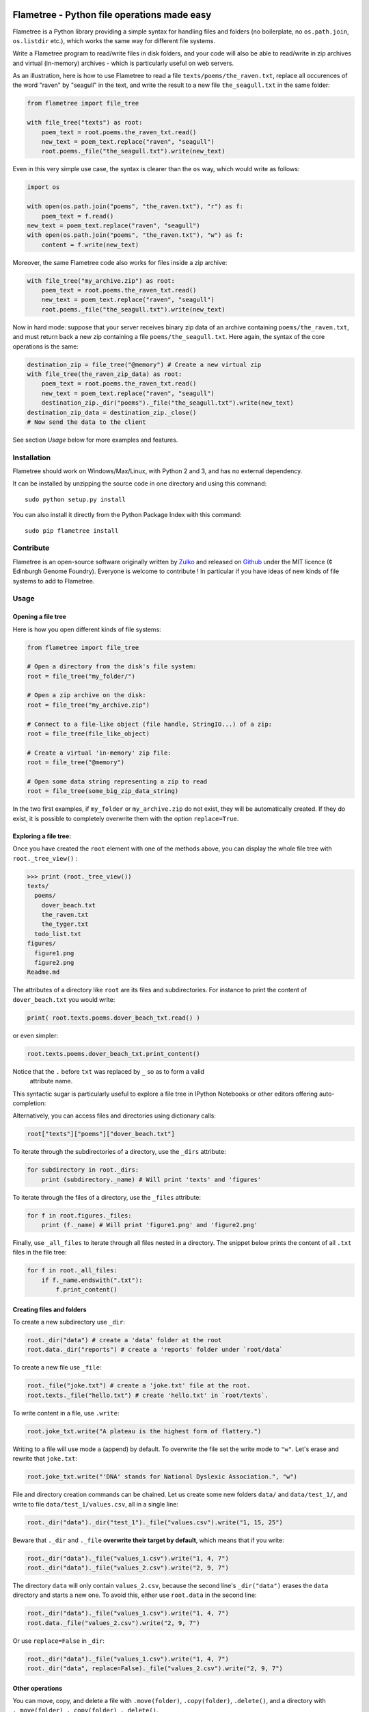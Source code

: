 .. image:: https://raw.githubusercontent.com/Edinburgh-Genome-Foundry/Flametree/master/docs/logo.png
   :alt: [logo]
   :align: center
   :width: 600px

Flametree - Python file operations made easy
==============================================

.. image:: https://travis-ci.org/Edinburgh-Genome-Foundry/Flametree.svg?branch=master
   :target: https://travis-ci.org/Edinburgh-Genome-Foundry/Flametree
   :alt: Travis CI build status

Flametree is a Python library providing a simple syntax for handling files and folders
(no boilerplate, no ``os.path.join``, ``os.listdir`` etc.), which
works the same way for different file systems.

Write a Flametree program to read/write files in disk folders, and your code will also be
able to read/write in zip archives and virtual (in-memory) archives - which is particularly
useful on web servers.

As an illustration, here is how to use Flametree to read a file ``texts/poems/the_raven.txt``, replace all
occurences of the word "raven" by "seagull" in the text, and write the result to a new
file ``the_seagull.txt`` in the same folder:

.. code:: python

     from flametree import file_tree

     with file_tree("texts") as root:
         poem_text = root.poems.the_raven_txt.read()
         new_text = poem_text.replace("raven", "seagull")
         root.poems._file("the_seagull.txt").write(new_text)

Even in this very simple use case, the syntax is clearer than the ``os`` way,
which would write as follows:

.. code:: python

    import os

    with open(os.path.join("poems", "the_raven.txt"), "r") as f:
        poem_text = f.read()
    new_text = poem_text.replace("raven", "seagull")
    with open(os.path.join("poems", "the_raven.txt"), "w") as f:
        content = f.write(new_text)

Moreover, the same Flametree code also works for files inside a zip archive:

.. code:: python

     with file_tree("my_archive.zip") as root:
         poem_text = root.poems.the_raven_txt.read()
         new_text = poem_text.replace("raven", "seagull")
         root.poems._file("the_seagull.txt").write(new_text)

Now in hard mode: suppose that your server receives binary zip data of an
archive containing ``poems/the_raven.txt``, and must return back a new zip
containing a file ``poems/the_seagull.txt``. Here again, the syntax of the core
operations is the same:

.. code:: python

     destination_zip = file_tree("@memory") # Create a new virtual zip
     with file_tree(the_raven_zip_data) as root:
         poem_text = root.poems.the_raven_txt.read()
         new_text = poem_text.replace("raven", "seagull")
         destination_zip._dir("poems")._file("the_seagull.txt").write(new_text)
     destination_zip_data = destination_zip._close()
     # Now send the data to the client

See section *Usage* below for more examples and features.

Installation
-------------

Flametree should work on Windows/Max/Linux, with Python 2 and 3, and has no external dependency.

It can be installed by unzipping the source code in one directory and using this command: ::

    sudo python setup.py install

You can also install it directly from the Python Package Index with this command: ::

    sudo pip flametree install


Contribute
-----------

Flametree is an open-source software originally written by Zulko_ and released on Github_
under the MIT licence (¢ Edinburgh Genome Foundry). Everyone is welcome to contribute !
In particular if you have ideas of new kinds of file systems to add to Flametree.


Usage
-------

Opening a file tree
~~~~~~~~~~~~~~~~~~~~

Here is how you open different kinds of file systems:

.. code:: python

     from flametree import file_tree

     # Open a directory from the disk's file system:
     root = file_tree("my_folder/")

     # Open a zip archive on the disk:
     root = file_tree("my_archive.zip")

     # Connect to a file-like object (file handle, StringIO...) of a zip:
     root = file_tree(file_like_object)

     # Create a virtual 'in-memory' zip file:
     root = file_tree("@memory")

     # Open some data string representing a zip to read
     root = file_tree(some_big_zip_data_string)



In the two first examples, if ``my_folder`` or ``my_archive.zip`` do not exist, they
will be automatically created. If they do exist, it is possible to completely overwrite
them with the option ``replace=True``.

Exploring a file tree:
~~~~~~~~~~~~~~~~~~~~~~

Once you have created the ``root`` element with one of the methods above, you can display the whole
file tree with ``root._tree_view()`` :

.. code::

    >>> print (root._tree_view())
    texts/
      poems/
        dover_beach.txt
        the_raven.txt
        the_tyger.txt
      todo_list.txt
    figures/
      figure1.png
      figure2.png
    Readme.md


The attributes of a directory like ``root`` are its files and subdirectories.
For instance to print the content of ``dover_beach.txt`` you would write:

.. code:: python

  print( root.texts.poems.dover_beach_txt.read() )

or even simpler:

.. code:: python

    root.texts.poems.dover_beach_txt.print_content()

Notice that the ``.`` before ``txt`` was replaced by ``_`` so as to form a valid
 attribute name.

This syntactic sugar is particularly useful to explore a file tree in
IPython Notebooks or other editors offering auto-completion:


.. image:: https://raw.githubusercontent.com/Edinburgh-Genome-Foundry/Flametree/master/docs/autocomplete.png
   :alt: [illustration]
   :align: center

Alternatively, you can access files and directories using dictionary calls:

.. code:: python

    root["texts"]["poems"]["dover_beach.txt"]

To iterate through the subdirectories of a directory, use the ``_dirs`` attribute:

.. code:: python

    for subdirectory in root._dirs:
        print (subdirectory._name) # Will print 'texts' and 'figures'

To iterate through the files of a directory, use the ``_files`` attribute:

.. code:: python

    for f in root.figures._files:
        print (f._name) # Will print 'figure1.png' and 'figure2.png'

Finally, use ``_all_files`` to iterate through all files nested in a directory.
The snippet below prints the content of all ``.txt`` files in the file tree:

.. code:: python

    for f in root._all_files:
        if f._name.endswith(".txt"):
            f.print_content()

Creating files and folders
~~~~~~~~~~~~~~~~~~~~~~~~~~~

To create a new subdirectory use ``_dir``:

.. code:: python

    root._dir("data") # create a 'data' folder at the root
    root.data._dir("reports") # create a 'reports' folder under `root/data`

To create a new file use ``_file``:

.. code:: python

    root._file("joke.txt") # create a 'joke.txt' file at the root.
    root.texts._file("hello.txt") # create 'hello.txt' in `root/texts`.

To write content in a file, use ``.write``:

.. code:: python

    root.joke_txt.write("A plateau is the highest form of flattery.")

Writing to a file will use mode ``a`` (append) by default. To overwrite
the file set the write mode to ``"w"``. Let's erase and rewrite that ``joke.txt``:

.. code:: python

    root.joke_txt.write("'DNA' stands for National Dyslexic Association.", "w")

File and directory creation commands can be chained.
Let us create some new folders ``data/`` and ``data/test_1/``, and
write to file ``data/test_1/values.csv``, all in a single line:

.. code:: python

    root._dir("data")._dir("test_1")._file("values.csv").write("1, 15, 25")

Beware that ``._dir`` and ``._file`` **overwrite their target by default**, which means that if you write:

.. code:: python

    root._dir("data")._file("values_1.csv").write("1, 4, 7")
    root._dir("data")._file("values_2.csv").write("2, 9, 7")

The directory ``data`` will only contain ``values_2.csv``, because the second
line's ``_dir("data")`` erases the ``data`` directory and starts a new one. To avoid this,
either use ``root.data`` in the second line:

.. code:: python

    root._dir("data")._file("values_1.csv").write("1, 4, 7")
    root.data._file("values_2.csv").write("2, 9, 7")

Or use ``replace=False`` in ``_dir``:

.. code:: python

    root._dir("data")._file("values_1.csv").write("1, 4, 7")
    root._dir("data", replace=False)._file("values_2.csv").write("2, 9, 7")


Other operations
~~~~~~~~~~~~~~~~~~

You can move, copy, and delete a file with ``.move(folder)``, ``.copy(folder)``,
``.delete()``, and a directory with ``._move(folder)``, ``._copy(folder)``,
``._delete()``.

.. code:: python

    root.data.values1_csv.delete() # delete file 'values1.csv'
    root.data._delete() # delete directory 'data'
    # Move folder `plots` from `root/figures` to `other_root/figures`
    root.figures.plots._move(other_root.figures)
    # Move file `fig.png` from `root/figures` to `other_root/figures`
    root.figures.fig_png.move(other_root.figures)

Special rules for ZIP archives
~~~~~~~~~~~~~~~~~~~~~~~~~~~~~~

It is not currently possible to modify/delete a file that is already zipped
into an archive (because zips are not really made for that, it would
be doable but would certainly be a hack).

When creating files and folders in a zip with Flametree, the changes in the actual zip
will only be performed by closing the ``root`` with ``root._close()``
(after which the ``root`` can't be used any more). If it is an in-memory zip, ``root._close()``
returns the value of the zip content as a string (Python 2) or bytes (Python 3).

Here are a few examples:

.. code:: python

    root = file_tree("archive.zip")
    root._file("hello.txt").write("Hi there !")
    root._close()

    # Equivalent to the previous, using `with`:
    with file_tree("archive.zip") as root:
        root._file("hello.txt").write("Hi there !")

    # Getting binary data of an in-memory zip file:
    root = file_tree("@memory")
    root._file("hello.txt").write("Hi there !")
    binary_data = root._close()


Using file writers from other libraries
~~~~~~~~~~~~~~~~~~~~~~~~~~~~~~~~~~~~~~~~

Some libraries have file-generating methods which expect a file name or a file
object to write too.
You can also feed Flametree files to these functions. for instance here is
how to use Weasyprint to create a PDF ``pdfs/report.pdf``

.. code:: python

    import weasyprint
    from flametree import file_tree
    root = file_tree(".") # or 'archive.zip' to write in an archive.
    html = weasyprint.HTML(string="<b>Hello</b> world!", base_url='.')
    html.write_pdf(root._dir("pdfs")._file("test.pdf"))

And here is how you would save a Matplotlib figure in a zip archive:

.. code:: python

    import matplotlib.pyplot as plt
    from flametree import file_tree
    fig, ax = plt.subplots(1)
    ax.plot([1, 2, 3], [3, 1, 2])
    with file_tree("archive.zip") as root:
        fig.savefig(root._dir("plots")._file("figure.png"), format="png")

That's all folks !


.. _Zulko: https://github.com/Zulko/
.. _Github: https://github.com/Edinburgh-Genome-Foundry/flametree
